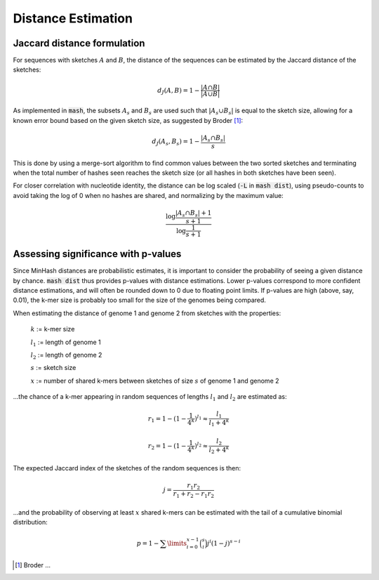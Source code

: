 Distance Estimation
===================

Jaccard distance formulation
----------------------------

For sequences with sketches :math:`A` and :math:`B`, the distance of the
sequences can be estimated by the Jaccard distance of the sketches:

.. math::

 d_J(A,B) = 1 - \frac {\lvert A \cap B \rvert} {\lvert A \cup B \rvert}

As implemented in :code:`mash`, the subsets :math:`A_s` and :math:`B_s` are used
such that :math:`\lvert A_s \cup B_s \rvert` is equal to the sketch size,
allowing for a known error bound based on the given sketch size, as suggested by
Broder [#f1]_:

.. math::

 d_J(A_s,B_s) = 1 - \frac {\lvert A_s \cap B_s \rvert} s

This is done by
using a merge-sort algorithm to find common values between the two sorted
sketches and terminating when the total number of hashes seen reaches the sketch
size (or all hashes in both sketches have been seen).

For closer correlation with nucleotide identity, the distance can be log scaled
(:code:`-L` in :code:`mash dist`), using pseudo-counts to avoid taking the log
of 0 when no hashes are shared, and normalizing by the maximum value:

.. math::

  \frac {\log \frac {\lvert A_s \cap B_s \rvert + 1} {s + 1}} {\log \frac 1 {s + 1}}

Assessing significance with p-values
------------------------------------
Since MinHash distances are probabilistic estimates, it is important to
consider the probability of seeing a given distance by chance. :code:`mash dist`
thus provides p-values with distance estimations. Lower p-values correspond to
more confident distance estimations, and will often be rounded down to 0 due to
floating point limits. If p-values are high (above, say, 0.01), the k-mer size
is probably too small for the size of the genomes being compared.

When estimating the distance of genome 1 and genome 2 from sketches with the
properties:

  :math:`k` := k-mer size
  
  :math:`l_1` := length of genome 1
  
  :math:`l_2` := length of genome 2
  
  :math:`s` := sketch size
  
  :math:`x` := number of shared k-mers between sketches of size :math:`s` of
  genome 1 and genome 2
  
...the chance of a k-mer appearing in random sequences of lengths :math:`l_1`
and :math:`l_2` are estimated as:

.. math::

  r_1 = 1-(1-\frac{1}{4^k})^{l_1} \approx \frac{l_1}{l_1+4^k}
  
  r_2 = 1-(1-\frac{1}{4^k})^{l_2} \approx \frac{l_2}{l_2+4^k}
  
The expected Jaccard index of the sketches of the random sequences is then:

.. math::

  j = \frac{r_1 r_2}{r_1 + r_2 - r_1 r_2}

...and the probability of observing at least :math:`x` shared k-mers can be
estimated with the tail of a cumulative binomial distribution:

.. math::
  
  p = 1 - \sum\limits_{i=0}^{x-1} \binom{s}{i} j^i (1-j)^{s-i}

.. [#f1] Broder ...
